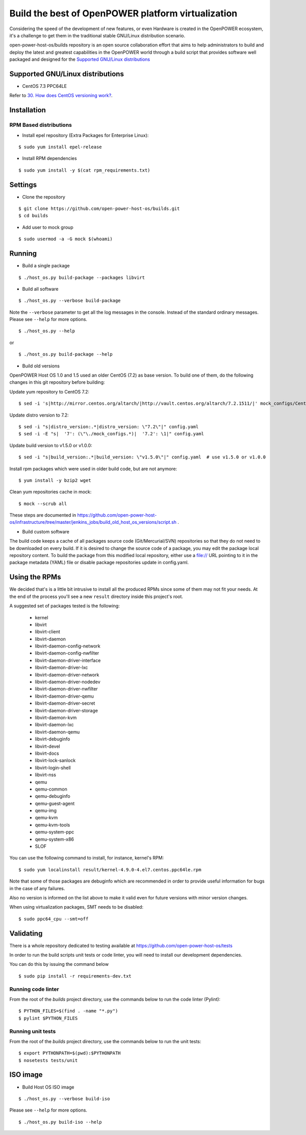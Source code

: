 Build the best of OpenPOWER platform virtualization
***************************************************

Considering the speed of the development of new features, or even
Hardware is created in the OpenPOWER ecosystem, it's a challenge to
get them in the traditional stable GNU/Linux distribution scenario.

open-power-host-os/builds repository is an open source collaboration
effort that aims to help administrators to build and deploy the latest
and greatest capabilities in the OpenPOWER world through a build
script that provides software well packaged and designed for the
`Supported GNU/Linux distributions`_

Supported GNU/Linux distributions
---------------------------------

* CentOS 7.3 PPC64LE


Refer to `30. How does CentOS versioning work?
<https://wiki.centos.org/FAQ/General#head-dcca41e9a3d5ac4c6d900a991990fd11930867d6>`_.

Installation
------------

RPM Based distributions
^^^^^^^^^^^^^^^^^^^^^^^

* Install epel repository (Extra Packages for Enterprise Linux):

::

$ sudo yum install epel-release

* Install RPM dependencies

::

$ sudo yum install -y $(cat rpm_requirements.txt)

Settings
--------

* Clone the repository

::

$ git clone https://github.com/open-power-host-os/builds.git
$ cd builds

* Add user to mock group

::

$ sudo usermod -a -G mock $(whoami)


Running
-------

* Build a single package

::

$ ./host_os.py build-package --packages libvirt

* Build all software

::

$ ./host_os.py --verbose build-package

Note the ``--verbose`` parameter to get all the log messages in the
console. Instead of the standard ordinary messages. Please see
``--help`` for more options.

::

$ ./host_os.py --help

or

::

$ ./host_os.py build-package --help

* Build old versions

OpenPOWER Host OS 1.0 and 1.5 used an older CentOS (7.2) as base version.
To build one of them, do the following changes in this git repository
before building:

Update yum repository to CentOS 7.2::

$ sed -i 's|http://mirror.centos.org/altarch/|http://vault.centos.org/altarch/7.2.1511/|' mock_configs/CentOS/7/CentOS-7-ppc64le.cfg

Update distro version to 7.2::

$ sed -i "s|distro_version:.*|distro_version: \"7.2\"|" config.yaml
$ sed -i -E "s|  '7': (\"\./mock_configs.*)|  '7.2': \1|" config.yaml

Update build version to v1.5.0 or v1.0.0::

$ sed -i "s|build_version:.*|build_version: \"v1.5.0\"|" config.yaml  # use v1.5.0 or v1.0.0

Install rpm packages which were used in older build code, but are not anymore::

$ yum install -y bzip2 wget

Clean yum repositories cache in mock::

$ mock --scrub all

These steps are documented in
https://github.com/open-power-host-os/infrastructure/tree/master/jenkins_jobs/build_old_host_os_versions/script.sh .

* Build custom software

The build code keeps a cache of all packages source code (Git/Mercurial/SVN)
repositories so that they do not need to be downloaded on every build. If it is
desired to change the source code of a package, you may edit the package local
repository content. To build the package from this modified local repository,
either use a file:// URL pointing to it in the package metadata (YAML)
file or disable package repositories update in config.yaml.


Using the RPMs
--------------

We decided that's is a little bit intrusive to install all the
produced RPMs since some of them may not fit your needs. At the end of
the process you'll see a new ``result`` directory inside this
project's root.

A suggested set of packages tested is the following:

 - kernel
 - libvirt
 - libvirt-client
 - libvirt-daemon
 - libvirt-daemon-config-network
 - libvirt-daemon-config-nwfilter
 - libvirt-daemon-driver-interface
 - libvirt-daemon-driver-lxc
 - libvirt-daemon-driver-network
 - libvirt-daemon-driver-nodedev
 - libvirt-daemon-driver-nwfilter
 - libvirt-daemon-driver-qemu
 - libvirt-daemon-driver-secret
 - libvirt-daemon-driver-storage
 - libvirt-daemon-kvm
 - libvirt-daemon-lxc
 - libvirt-daemon-qemu
 - libvirt-debuginfo
 - libvirt-devel
 - libvirt-docs
 - libvirt-lock-sanlock
 - libvirt-login-shell
 - libvirt-nss
 - qemu
 - qemu-common
 - qemu-debuginfo
 - qemu-guest-agent
 - qemu-img
 - qemu-kvm
 - qemu-kvm-tools
 - qemu-system-ppc
 - qemu-system-x86
 - SLOF

You can use the following command to install, for instance,
kernel's RPM:

::

$ sudo yum localinstall result/kernel-4.9.0-4.el7.centos.ppc64le.rpm

Note that some of those packages are debuginfo which are recommended
in order to provide useful information for bugs in the case of any
failures.

Also no version is informed on the list above to make it valid even
for future versions with minor version changes.

When using virtualization packages, SMT needs to be disabled:

::

$ sudo ppc64_cpu --smt=off


Validating
----------

There is a whole repository dedicated to testing available at
https://github.com/open-power-host-os/tests

In order to run the build scripts unit tests or code linter, you will need to
install our development dependencies.

You can do this by issuing the command below

::

$ sudo pip install -r requirements-dev.txt

Running code linter
^^^^^^^^^^^^^^^^^^^

From the root of the `builds` project directory, use the commands below to run
the code linter (Pylint):

::

$ PYTHON_FILES=$(find . -name "*.py")
$ pylint $PYTHON_FILES

Running unit tests
^^^^^^^^^^^^^^^^^^

From the root of the `builds` project directory, use the commands below to run
the unit tests:

::

$ export PYTHONPATH=$(pwd):$PYTHONPATH
$ nosetests tests/unit


ISO image
---------

* Build Host OS ISO image

::

$ ./host_os.py --verbose build-iso

Please see ``--help`` for more options.

::

$ ./host_os.py build-iso --help

